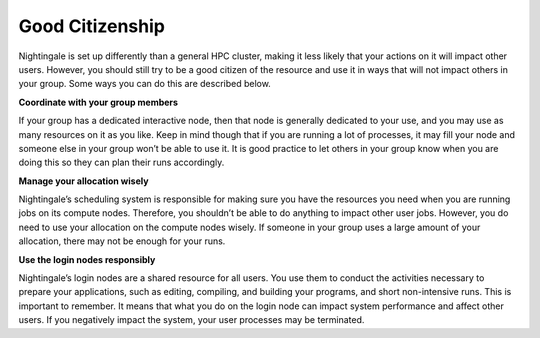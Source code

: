 ================
Good Citizenship
================

Nightingale is set up differently than a general HPC cluster, making it less likely that your actions on it will impact other users. However, you should still try to be a good citizen of the resource and use it in ways that will not impact others in your group. Some ways you can do this are described below.

**Coordinate with your group members**

If your group has a dedicated interactive node, then that node is generally dedicated to your use, and you may use as many resources on it as you like. Keep in mind though that if you are running a lot of processes, it may fill your node and someone else in your group won’t be able to use it. It is good practice to let others in your group know when you are doing this so they can plan their runs accordingly. 

**Manage your allocation wisely**

Nightingale’s scheduling system is responsible for making sure you have the resources you need when you are running jobs on its compute nodes. Therefore, you shouldn’t be able to do anything to impact other user jobs. However, you do need to use your allocation on the compute nodes wisely. If someone in your group uses a large amount of your allocation, there may not be enough for your runs. 

**Use the login nodes responsibly**

Nightingale’s login nodes are a shared resource for all users. You use them to conduct the activities necessary to prepare your applications, such as editing, compiling, and building your programs, and short non-intensive runs. This is important to remember. It means that what you do on the login node can impact system performance and affect other users. If you negatively impact the system, your user processes may be terminated.
